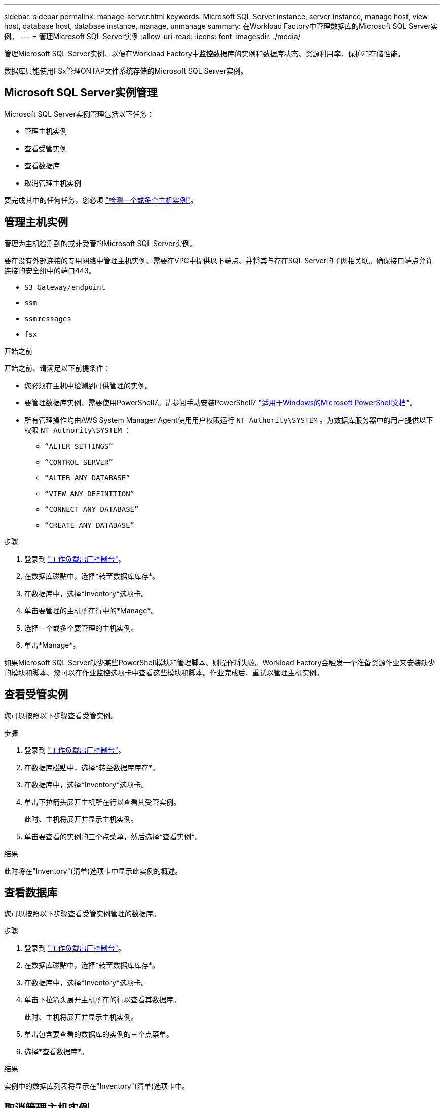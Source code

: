---
sidebar: sidebar 
permalink: manage-server.html 
keywords: Microsoft SQL Server instance, server instance, manage host, view host, database host, database instance, manage, unmanage 
summary: 在Workload Factory中管理数据库的Microsoft SQL Server实例。 
---
= 管理Microsoft SQL Server实例
:allow-uri-read: 
:icons: font
:imagesdir: ./media/


[role="lead"]
管理Microsoft SQL Server实例、以便在Workload Factory中监控数据库的实例和数据库状态、资源利用率、保护和存储性能。

数据库只能使用FSx管理ONTAP文件系统存储的Microsoft SQL Server实例。



== Microsoft SQL Server实例管理

Microsoft SQL Server实例管理包括以下任务：

* 管理主机实例
* 查看受管实例
* 查看数据库
* 取消管理主机实例


要完成其中的任何任务，您必须 link:detect-host.html["检测一个或多个主机实例"^]。



== 管理主机实例

管理为主机检测到的或非受管的Microsoft SQL Server实例。

要在没有外部连接的专用网络中管理主机实例、需要在VPC中提供以下端点、并将其与存在SQL Server的子网相关联。确保接口端点允许连接的安全组中的端口443。

* `S3 Gateway/endpoint`
* `ssm`
* `ssmmessages`
* `fsx`


.开始之前
开始之前、请满足以下前提条件：

* 您必须在主机中检测到可供管理的实例。
* 要管理数据库实例、需要使用PowerShell7。请参阅手动安装PowerShell7 link:https://learn.microsoft.com/en-us/powershell/scripting/developer/module/installing-a-powershell-module?view=powershell-7.4["适用于Windows的Microsoft PowerShell文档"^]。
* 所有管理操作均由AWS System Manager Agent使用用户权限运行 `NT Authority\SYSTEM` 。为数据库服务器中的用户提供以下权限 `NT Authority\SYSTEM` ：
+
** `“ALTER SETTINGS”`
** `“CONTROL SERVER”`
** `“ALTER ANY DATABASE”`
** `“VIEW ANY DEFINITION”`
** `“CONNECT ANY DATABASE”`
** `“CREATE ANY DATABASE”`




.步骤
. 登录到 link:https://console.workloads.netapp.com["工作负载出厂控制台"^]。
. 在数据库磁贴中，选择*转至数据库库存*。
. 在数据库中，选择*Inventory*选项卡。
. 单击要管理的主机所在行中的*Manage*。
. 选择一个或多个要管理的主机实例。
. 单击*Manage*。


如果Microsoft SQL Server缺少某些PowerShell模块和管理脚本、则操作将失败。Workload Factory会触发一个准备资源作业来安装缺少的模块和脚本、您可以在作业监控选项卡中查看这些模块和脚本。作业完成后、重试以管理主机实例。



== 查看受管实例

您可以按照以下步骤查看受管实例。

.步骤
. 登录到 link:https://console.workloads.netapp.com["工作负载出厂控制台"^]。
. 在数据库磁贴中，选择*转至数据库库存*。
. 在数据库中，选择*Inventory*选项卡。
. 单击下拉箭头展开主机所在行以查看其受管实例。
+
此时、主机将展开并显示主机实例。

. 单击要查看的实例的三个点菜单，然后选择*查看实例*。


.结果
此时将在"Inventory"(清单)选项卡中显示此实例的概述。



== 查看数据库

您可以按照以下步骤查看受管实例管理的数据库。

.步骤
. 登录到 link:https://console.workloads.netapp.com["工作负载出厂控制台"^]。
. 在数据库磁贴中，选择*转至数据库库存*。
. 在数据库中，选择*Inventory*选项卡。
. 单击下拉箭头展开主机所在的行以查看其数据库。
+
此时、主机将展开并显示主机实例。

. 单击包含要查看的数据库的实例的三个点菜单。
. 选择*查看数据库*。


.结果
实例中的数据库列表将显示在"Inventory"(清单)选项卡中。



== 取消管理主机实例

按照以下步骤取消管理主机实例。

.步骤
. 登录到 link:https://console.workloads.netapp.com["工作负载出厂控制台"^]。
. 在数据库磁贴中，选择*转至数据库库存*。
. 在数据库中，选择*Inventory*选项卡。
. 单击下拉箭头、展开要取消管理的主机实例所在的行。
+
此时、主机将展开并显示主机实例。

. 单击要取消管理的实例的三点菜单。
. 选择*取消管理*。


.结果
现在、此主机实例处于非受管状态。
